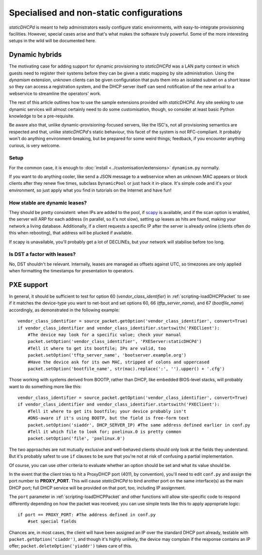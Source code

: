 Specialised and non-static configurations
=========================================
*staticDHCPd* is meant to help administrators easily configure static
environments, with easy-to-integrate provisioning facilities. However, special
cases arise and that's what makes the software truly powerful. Some of the more
interesting setups in the wild will be documented here.

.. _setups-dynamic:

Dynamic hybrids
---------------
The motivating case for adding support for dynamic provisioning to *staticDHCPd*
was a LAN party context in which guests need to register their systems before
they can be given a static mapping by site administration. Using the `dynamism`
extension, unknown clients can be given configuration that puts them into an
isolated subnet on a short lease so they can access a registration system, and
the DHCP server itself can send notification of the new arrival to a webservice
to streamline the operators' work.

The rest of this article outlines how to use the sample extensions provided
with *staticDHCPd*. Any site seeking to use dynamic services will almost
certainly need to do some customisation, though, so consider at least basic
Python knowledge to be a pre-requisite.

Be aware also that, unlike dynamic-provisioning-focused servers, like the ISC's,
not all provisioning semantics are respected and that, unlike *staticDHCPd*'s
static behaviour, this facet of the system is not RFC-compliant. It probably
won't do anything environment-breaking, but be prepared for some weird things;
feedback, if you encounter anything curious, is very welcome.

Setup
+++++
For the common case, it is enough to
:doc:`install <../customisation/extensions>` ``dynamism.py`` normally.

If you want to do anything cooler, like send a JSON message to a webservice when
an unknown MAC appears or block clients after they renew five times, subclass
``DynamicPool`` or just hack it in-place. It's simple code and it's your
environment, so just apply what you find in tutorials on the Internet and have
fun!

How stable are dynamic leases?
++++++++++++++++++++++++++++++
They should be pretty consistent: when IPs are added to the pool, if
`scapy <http://www.secdev.org/projects/scapy/>`_ is available, and if the
scan option is enabled, the server will ARP for each address (in parallel, so
it's not slow), setting up leases as hits are found, making your network a
living database. Additionally, if a client requests a specific IP after the
server is already online (clients often do this when rebooting), that address
will be plucked if available.

If scapy is unavailable, you'll probably get a lot of DECLINEs, but your network
will stabilise before too long.

Is DST a factor with leases?
++++++++++++++++++++++++++++
No, DST shouldn't be relevant. Internally, leases are managed as offsets against
UTC, so timezones are only applied when formatting the timestamps for
presentation to operators.

.. _setups-pxe:

PXE support
-----------
In general, it should be sufficient to test for option 60
(`vendor_class_identifier`) in :ref:`scripting-loadDHCPPacket` to see if it
matches the device-type you want to net-boot and set options 60, 66
(`tftp_server_name`), and 67 (`bootfile_name`) accordingly, as demonstrated in
the following example::

    vendor_class_identifier = source_packet.getOption('vendor_class_identifier', convert=True)
    if vendor_class_identifier and vendor_class_identifier.startswith('PXEClient'):
        #The device may look for a specific value; check your manual
        packet.setOption('vendor_class_identifier', 'PXEServer:staticDHCPd')
        #Tell it where to get its bootfile; IPs are valid, too
        packet.setOption('tftp_server_name', 'bootserver.example.org')
        #Have the device ask for its own MAC, stripped of colons and uppercased
        packet.setOption('bootfile_name', str(mac).replace(':', '').upper() + '.cfg')
        
Those working with systems derived from BOOTP, rather than DHCP, like embedded
BIOS-level stacks, will probably want to do something more like this::
    
    vendor_class_identifier = source_packet.getOption('vendor_class_identifier', convert=True)
    if vendor_class_identifier and vendor_class_identifier.startswith('PXEClient'):
        #Tell it where to get its bootfile; your device probably isn't
        #DNS-aware if it's using BOOTP, but the field is free-form text
        packet.setOption('siaddr', DHCP_SERVER_IP) #The same address defined earlier in conf.py
        #Tell it which file to look for; pxelinux.0 is pretty common
        packet.setOption('file', 'pxelinux.0')

The two approaches are not mutually exclusive and well-behaved clients should
only look at the fields they understand. But it's probably safest to use ``if``
clauses to be sure that you're not at risk of confusing a partial
implementation.

Of course, you can use other criteria to evaluate whether an option should be
set and what its value should be.

In the event that the client tries to hit a ProxyDHCP port (4011, by
convention), you'll need to edit ``conf.py`` and assign the port number to
**PROXY_PORT**. This will cause *staticDHCPd* to bind another port on the same
interface(s) as the main DHCP port; full DHCP service will be provided on that
port, too, including IP assignment.

The ``port`` parameter in :ref:`scripting-loadDHCPPacket` and other functions
will allow site-specific code to respond differently depending on how the packet
was received; you can use simple tests like this to apply appropriate logic::
    
    if port == PROXY_PORT: #The address defined in conf.py
        #set special fields
        
Chances are, in most cases, the client will have been assigned an IP over the
standard DHCP port already, testable with ``packet.getOption('ciaddr')``, and
though it's highly unlikely, the device may complain if the response contains an
IP offer; ``packet.deleteOption('yiaddr')`` takes care of this.
